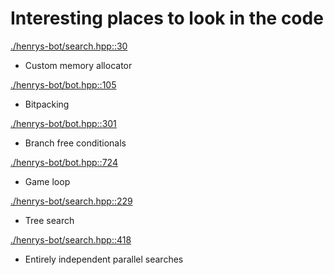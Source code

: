 * Interesting places to look in the code 
[[./henrys-bot/search.hpp::30]]
- Custom memory allocator
[[./henrys-bot/bot.hpp::105]]
- Bitpacking
[[./henrys-bot/bot.hpp::301]]
- Branch free conditionals
[[./henrys-bot/bot.hpp::724]]
- Game loop
[[./henrys-bot/search.hpp::229]]
- Tree search
[[./henrys-bot/search.hpp::418]]
- Entirely independent parallel searches
